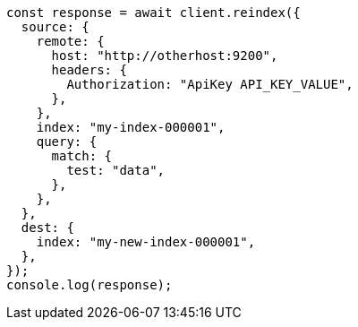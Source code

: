 // This file is autogenerated, DO NOT EDIT
// Use `node scripts/generate-docs-examples.js` to generate the docs examples

[source, js]
----
const response = await client.reindex({
  source: {
    remote: {
      host: "http://otherhost:9200",
      headers: {
        Authorization: "ApiKey API_KEY_VALUE",
      },
    },
    index: "my-index-000001",
    query: {
      match: {
        test: "data",
      },
    },
  },
  dest: {
    index: "my-new-index-000001",
  },
});
console.log(response);
----
